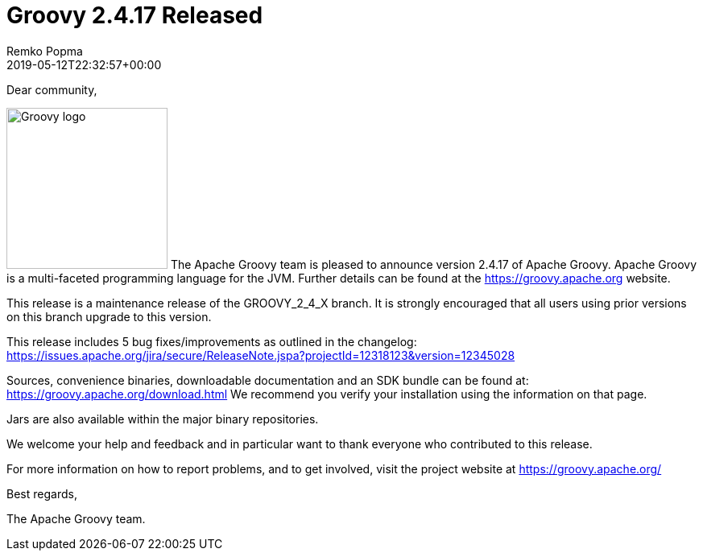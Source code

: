 = Groovy 2.4.17 Released
Remko Popma
:revdate: 2019-05-12T22:32:57+00:00
:keywords: groovy, release
:description: Groovy 2.4.17 Release Announcement.

Dear community,

image:img/groovy_logo.png[Groovy logo,200,float="right"]
The Apache Groovy team is pleased to announce version 2.4.17 of Apache Groovy.
Apache Groovy is a multi-faceted programming language for the JVM.
Further details can be found at the https://groovy.apache.org website.

This release is a maintenance release of the GROOVY_2_4_X branch.
It is strongly encouraged that all users using prior
versions on this branch upgrade to this version.

This release includes 5 bug fixes/improvements as outlined in the changelog:
https://issues.apache.org/jira/secure/ReleaseNote.jspa?projectId=12318123&version=12345028

Sources, convenience binaries, downloadable documentation and an SDK
bundle can be found at: https://groovy.apache.org/download.html
We recommend you verify your installation using the information on that page.

Jars are also available within the major binary repositories.

We welcome your help and feedback and in particular want
to thank everyone who contributed to this release.

For more information on how to report problems, and to get involved,
visit the project website at https://groovy.apache.org/

Best regards,

The Apache Groovy team.